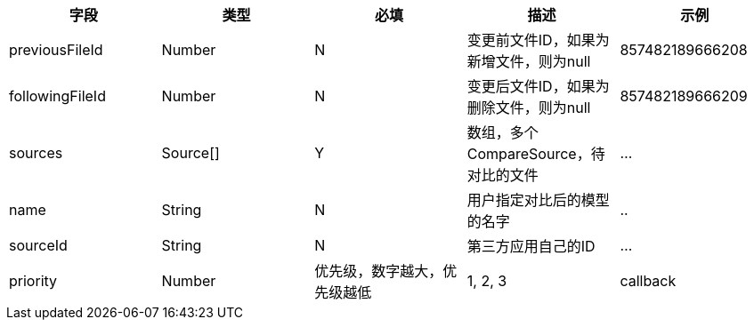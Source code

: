 [options="header"]
|===
|字段 |	类型 |	必填| 	描述 |	示例
|previousFileId |Number |N |变更前文件ID，如果为新增文件，则为null |	857482189666208
|followingFileId |Number |	N |变更后文件ID，如果为删除文件，则为null 	|857482189666209
|sources 	|Source[] |	Y |	数组，多个CompareSource，待对比的文件 	|…
|name 	|String 	|N |	用户指定对比后的模型的名字|..
|sourceId |	String |N |第三方应用自己的ID|...
|priority |	Number|	优先级，数字越大，优先级越低 	|1, 2, 3
|callback| 	String |N |	Callback地址，待对比完毕以后，BIMFace会回调该地址 	|http://www.app.com/receive
|===